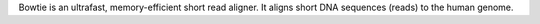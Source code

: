 Bowtie is an ultrafast, memory-efficient short read aligner.
It aligns short DNA sequences (reads) to the human genome.

